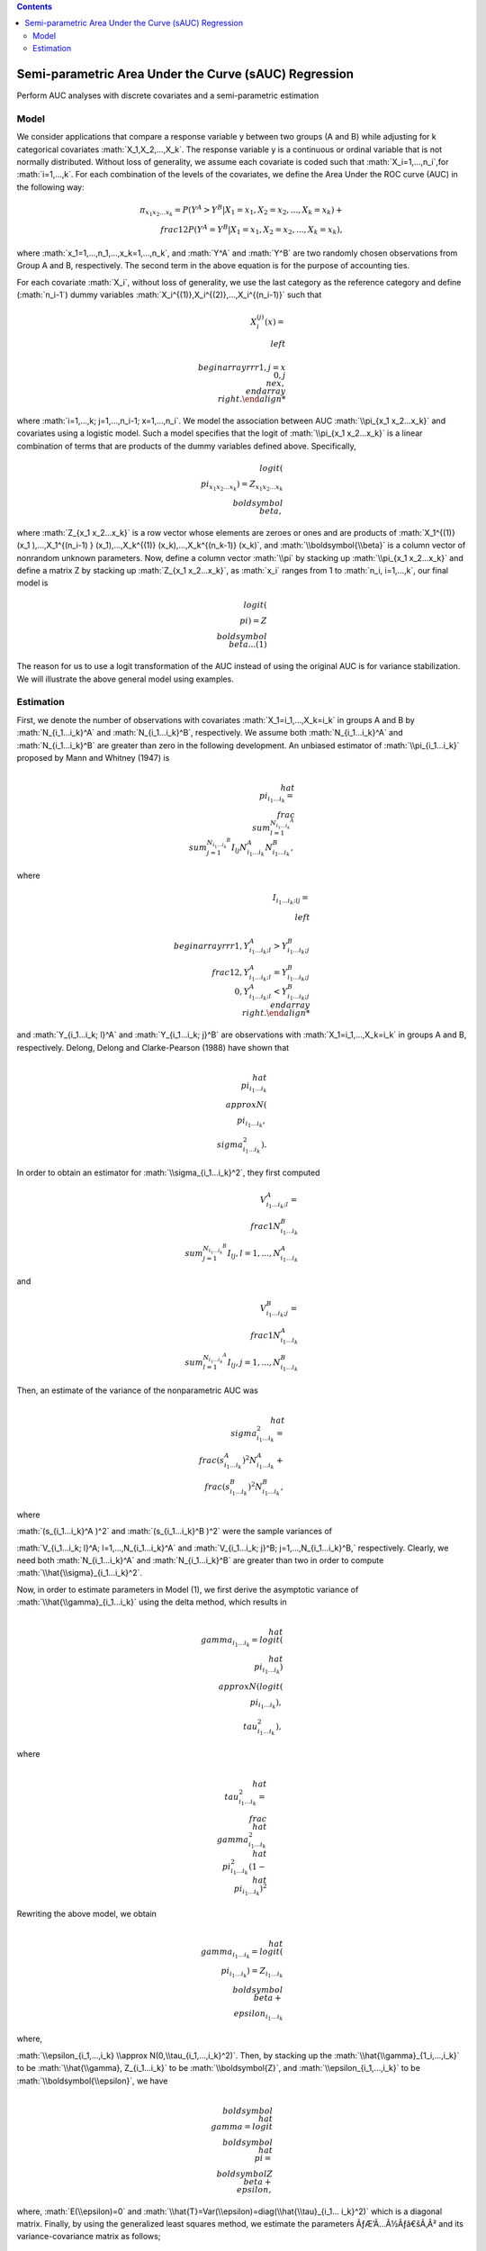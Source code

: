 .. role:: math(raw)
   :format: html latex
..

.. contents::
   :depth: 3
..

|Build Status|

Semi-parametric Area Under the Curve (sAUC) Regression
======================================================

Perform AUC analyses with discrete covariates and a semi-parametric
estimation

Model
-----

We consider applications that compare a response variable y between two
groups (A and B) while adjusting for k categorical covariates
:math:`X_1,X_2,...,X_k`. The response variable y is a continuous or
ordinal variable that is not normally distributed. Without loss of
generality, we assume each covariate is coded such that
:math:`X_i=1,...,n_i`,for :math:`i=1,...,k`. For each combination of the
levels of the covariates, we define the Area Under the ROC curve (AUC)
in the following way:

.. math:: \pi_{x_1 x_2...x_k}=P(Y^A>Y^B|X_1=x_1,X_2=x_2,...,X_k=x_k )+\\frac{1}{2} P(Y^A=Y^B|X_1=x_1,X_2=x_2,...,X_k=x_k ),

where :math:`x_1=1,...,n_1,...,x_k=1,...,n_k`, and :math:`Y^A` and
:math:`Y^B` are two randomly chosen observations from Group A and B,
respectively. The second term in the above equation is for the purpose
of accounting ties.

For each covariate :math:`X_i`, without loss of generality, we use the
last category as the reference category and define (:math:`n_i-1`) dummy
variables :math:`X_i^{(1)},X_i^{(2)},...,X_i^{(n_i-1)}` such that

.. math::

   X_i^{(j)} (x)= \\left\\{\\begin{array}
   {rrr}
   1, j = x \\
   0, j \\ne x,
   \\end{array}\\right.

where :math:`i=1,...,k; j=1,...,n_i-1; x=1,...,n_i`. We model the
association between AUC :math:`\\pi_{x_1 x_2...x_k}` and covariates using
a logistic model. Such a model specifies that the logit of
:math:`\\pi_{x_1 x_2...x_k}` is a linear combination of terms that are
products of the dummy variables defined above. Specifically,

.. math:: logit(\\pi_{x_1 x_2...x_k } )=Z_{x_1 x_2...x_k} \\boldsymbol{\\beta},

where :math:`Z_{x_1 x_2...x_k}` is a row vector whose elements are
zeroes or ones and are products of
:math:`X_1^{(1)} (x_1 ),...,X_1^{(n_i-1) } (x_1),...,X_k^{(1)} (x_k),...,X_k^{(n_k-1)} (x_k)`,
and :math:`\\boldsymbol{\\beta}` is a column vector of nonrandom unknown
parameters. Now, define a column vector :math:`\\pi` by stacking up
:math:`\\pi_{x_1 x_2...x_k}` and define a matrix Z by stacking up
:math:`Z_{x_1 x_2...x_k}`, as :math:`x_i` ranges from 1 to
:math:`n_i, i=1,...,k`, our final model is

.. math:: logit(\\pi)=Z\\boldsymbol{\\beta} ...(1)

The reason for us to use a logit transformation of the AUC instead of
using the original AUC is for variance stabilization. We will illustrate
the above general model using examples.

Estimation
----------

First, we denote the number of observations with covariates
:math:`X_1=i_1,...,X_k=i_k` in groups A and B by :math:`N_{i_1...i_k}^A`
and :math:`N_{i_1...i_k}^B`, respectively. We assume both
:math:`N_{i_1...i_k}^A` and :math:`N_{i_1...i_k}^B` are greater than
zero in the following development. An unbiased estimator of
:math:`\\pi_{i_1...i_k}` proposed by Mann and Whitney (1947) is

.. math:: \\hat{\\pi}_{i_1...i_k}=\\frac{\\sum_{l=1}^{N_{i_1...i_k}^A} \\sum_{j=1}^{N_{i_1...i_k}^B} I_{lj}}{N_{i_1...i_k}^A N_{i_1...i_k}^B},

where

.. math::

   I_{i_1... i_k; lj}= \\left\\{\\begin{array}
   {rrr}
   1, Y_{i_1...i_k; l}^A>Y_{i_1...i_k; j}^B \\
   \\frac{1}{2}, Y_{i_1...i_k; l}^A=Y_{i_1...i_k; j}^B \\
   0, Y_{i_1...i_k; l}^A<Y_{i_1...i_k; j}^B
   \\end{array}\\right.

and :math:`Y_{i_1...i_k; l}^A` and :math:`Y_{i_1...i_k; j}^B` are
observations with :math:`X_1=i_1,...,X_k=i_k` in groups A and B,
respectively. Delong, Delong and Clarke-Pearson (1988) have shown that

.. math:: \\hat{\\pi}_{i_1...i_k} \\approx N(\\pi_{i_1...i_k},\\sigma_{i_1...i_k}^2).

In order to obtain an estimator for :math:`\\sigma_{i_1...i_k}^2`, they
first computed

.. math:: V_{i_1...i_k; l}^A=\\frac{1}{N_{i_1...i_k}^B } \\sum_{j=1}^{N_{i_1...i_k}^B} I_{lj},    l=1,...,N_{i_1...i_k}^A

and

.. math:: V_{i_1...i_k;j}^B=\\frac{1}{N_{i_1...i_k}^A } \\sum_{l=1}^{N_{i_1...i_k}^A} I_{lj},     j=1,...,N_{i_1...i_k}^B

Then, an estimate of the variance of the nonparametric AUC was

.. math:: \\hat{\\sigma}_{i_1...i_k}^2=\\frac{(s_{i_1...i_k}^A )^2}{N_{i_1...i_k}^A} + \\frac{(s_{i_1...i_k}^B )^2}{N_{i_1...i_k}^B},

where

:math:`(s_{i_1...i_k}^A )^2` and :math:`(s_{i_1...i_k}^B )^2` were the
sample variances of

:math:`V_{i_1...i_k; l}^A; l=1,...,N_{i_1...i_k}^A` and
:math:`V_{i_1...i_k; j}^B; j=1,...,N_{i_1...i_k}^B,` respectively.
Clearly, we need both :math:`N_{i_1...i_k}^A` and
:math:`N_{i_1...i_k}^B` are greater than two in order to compute
:math:`\\hat{\\sigma}_{i_1...i_k}^2`.

Now, in order to estimate parameters in Model (1), we first derive the
asymptotic variance of :math:`\\hat{\\gamma}_{i_1...i_k}` using the delta
method, which results in

.. math:: \\hat{\\gamma}_{i_1...i_k}=logit(\\hat{\\pi}_{i_1...i_k}) \\approx N(logit(\\pi_{i_1...i_k}),\\tau_{i_1...i_k}^2),

where

.. math:: \\hat{\\tau}_{i_1...i_k}^2=\\frac{\\hat{\\gamma}_{i_1...i_k}^2}{\\hat{\\pi}_{i_1...i_k}^2  (1-\\hat{\\pi}_{i_1...i_k})^2}

Rewriting the above model, we obtain

.. math:: \\hat{\\gamma}_{i_1...i_k}=logit(\\pi_{i_1...i_k }) =Z_{i_1...i_k} \\boldsymbol{\\beta} + \\epsilon_{i_1...i_k}

where,

:math:`\\epsilon_{i_1,...,i_k} \\approx N(0,\\tau_{i_1,...,i_k}^2)`. Then,
by stacking up the :math:`\\hat{\\gamma}_{1_i,...,i_k}` to be
:math:`\\hat{\\gamma}, Z_{i_1...i_k}` to be :math:`\\boldsymbol{Z}`, and
:math:`\\epsilon_{i_1,...,i_k}` to be :math:`\\boldsymbol{\\epsilon}`, we
have

.. math:: \\boldsymbol{\\hat{\\gamma}} =logit \\boldsymbol{\\hat{\\pi}} = \\boldsymbol{Z\\beta + \\epsilon},

where, :math:`E(\\epsilon)=0` and
:math:`\\hat{T}=Var(\\epsilon)=diag(\\hat{\\tau}_{i_1... i_k}^2)` which is a
diagonal matrix. Finally, by using the generalized least squares method,
we estimate the parameters ÃƒÆ’Ã…Â½Ãƒâ€šÃ‚Â² and its variance-covariance matrix as
follows;

.. math:: \\boldsymbol{\\hat{\\beta} ={(\\hat{Z}^T  \\hat{T}^{-1}  Z)}^{-1} Z^T  \\hat{T}^{-1} \\hat{\\gamma}}

and

.. math:: \\hat{V}(\\boldsymbol{\\hat{\\beta}}) = \\boldsymbol{{(\\hat{Z}^T  \\hat{T}^{-1}  Z)}^{-1}}

The above equations can be used to construct a 100(1-ÃƒÆ’Ã…Â½Ãƒâ€šÃ‚Â±)% Wald
confidence intervals for :math:`\\boldsymbol{\\beta_i}` using formula

.. math:: \\hat{\\beta}_i \\pm Z_{1-\\frac{\\alpha}{2}} \\sqrt{\\hat{V}(\\hat{\\beta}_i)},

where :math:`Z_{1-\\frac{\\alpha}{2}}` is the
:math:`(1-\\frac{\\alpha}{2})^{th}` quantile of the standard normal
distribution. Equivalently, we reject

:math:`H_0:\\beta_i = 0` if
:math:`|\\hat{\\beta}_i| > Z_{1-\\frac{\\alpha}{2}} \\sqrt{\\hat{V}(\\hat{\\beta}_i)},`

The p-value for testing :math:`H_0` is
:math:`2 * P(Z > |\\hat{\\beta}_i|/\\sqrt{\\hat{V}\\hat{\\beta}_i}),`

where Z is a random variable with the standard normal distribution.

Now, the total number of cells (combinations of covariates
:math:`X_1,...,X_k` is :math:`n_1 n_2...n_k`. As mentioned earlier, for
a cell to be usable in the estimation, the cell needs to have at least
two observations from Group A and two observations from Group B. As long
as the total number of usable cells is larger than the dimension of
:math:`\\boldsymbol{\\beta}`, then the matrix
:math:`{\\boldsymbol{\\hat{Z}^T \\hat{T}^{-1} Z}}` is invertible and
consequently,\\ :math:`\\boldsymbol{\\hat{\\beta}}` is computable and model
(1) is identifiable.

.. |Build Status| image:: https://travis-ci.com/sbohora/sAUC.svg?token=shyYTzvvbsLRHsRAWXTg
   :target: https://travis-ci.com/sbohora/sAUC
